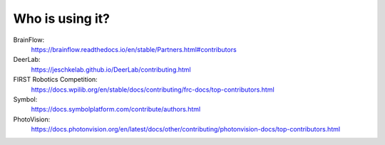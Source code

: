 Who is using it?
================

BrainFlow:
    https://brainflow.readthedocs.io/en/stable/Partners.html#contributors

DeerLab:
    https://jeschkelab.github.io/DeerLab/contributing.html

FIRST Robotics Competition:
    https://docs.wpilib.org/en/stable/docs/contributing/frc-docs/top-contributors.html

Symbol:
    https://docs.symbolplatform.com/contribute/authors.html

PhotoVision:
    https://docs.photonvision.org/en/latest/docs/other/contributing/photonvision-docs/top-contributors.html
